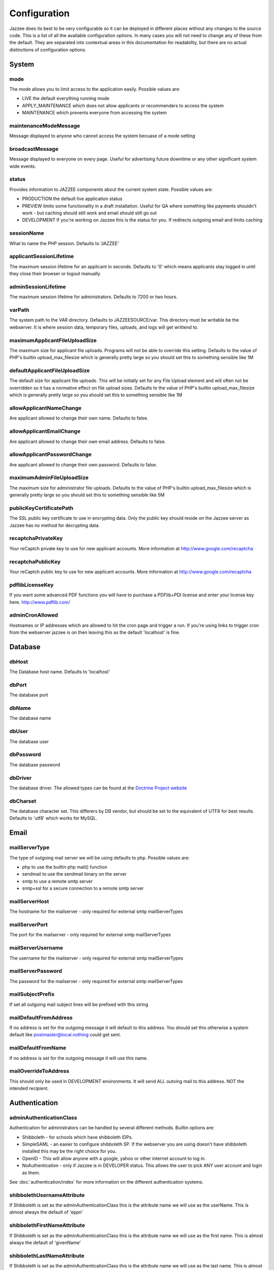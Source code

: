 Configuration
==============

Jazzee does its best to be very configurable so it can be deployed in different places
without any changes to the source code.  This is a list of all the available configuration options.
In many cases you will not need to change any of these from the default.
They are separated into contextual areas in this documentation for readability,
but there are no actual distinctions of configuration options.

System
-------

mode
^^^^^
The mode allows you to limit access to the application easily. Possible values are:

* LIVE the default everything running mode
* APPLY_MAINTENANCE which does not allow applicants or recommenders to access the system
* MAINTENANCE which prevents everyone from accessing the system

maintenanceModeMessage
^^^^^^^^^^^^^^^^^^^^^^^^^^^^^^
Message displayed to anyone who cannot access the system becuase of a mode setting

broadcastMessage
^^^^^^^^^^^^^^^^^^^^^^^^^
Message displayed to everyone on every page.  Useful for advertising future downtime or any other significant system wide events.

status
^^^^^^^^^^^^^^^^^^^^^^^^^
Provides information  to JAZZEE components about the current system state.  Possible values are:

* PRODUCTION the default live application status
* PREVIEW limits some functionality in a draft installation.  Useful for QA where something like payments shouldn't work - but caching should still work and email should still go out
* DEVELOPMENT If you're working on Jazzee this is the status for you.  If redirects outgoing email and limits caching

sessionName
^^^^^^^^^^^^^^^^^^^^^^^^^
What to name the PHP session.  Defaults to 'JAZZEE'

applicantSessionLifetime
^^^^^^^^^^^^^^^^^^^^^^^^^
The maximum session lifetime for an applicant in seconds.  Defaults to '0' which means applicants stay logged in until they close their browser or logout manually

adminSessionLifetime
^^^^^^^^^^^^^^^^^^^^^^^^^
The maximum session lifetime for administrators.  Defaults to 7200 or two hours.

varPath
^^^^^^^^^^^^^^^^^^^^^^^^^
The system path to the VAR directory.  Defaults to JAZZEESOURCE/var.  This directory must be writable be the webserver.  It is where session data, temporary files, uploads, and logs will get writtend to.

maximumApplicantFileUploadSize
^^^^^^^^^^^^^^^^^^^^^^^^^^^^^^^^^^^
The maximum size for applicant file uploads.  Programs will not be able to override this setting.
Defaults to the value of PHP's builtin upload_max_filesize which is generally pretty large so you should set this to something sensible like 1M

defaultApplicantFileUploadSize
^^^^^^^^^^^^^^^^^^^^^^^^^^^^^^^^^^^
The default size for applicant file uploads.  This will be initially set for any File Upload element and will
often not be overridden so it has a normative effect on file upload sizes.
Defaults to the value of PHP's builtin upload_max_filesize which is generally pretty large so you should set this to something sensible like 1M

allowApplicantNameChange
^^^^^^^^^^^^^^^^^^^^^^^^^^^^^^^^^^^
Are applicant allowed to change their own name.  Defaults to false.

allowApplicantEmailChange
^^^^^^^^^^^^^^^^^^^^^^^^^^^^^^^^^^^
Are applicant allowed to change their own email address.  Defaults to false.


allowApplicantPasswordChange
^^^^^^^^^^^^^^^^^^^^^^^^^^^^^^^^^^^
Are applicant allowed to change their own password.  Defaults to false.

maximumAdminFileUploadSize
^^^^^^^^^^^^^^^^^^^^^^^^^^^^^^
The maximum size for administrator file uploads.
Defaults to the value of PHP's builtin upload_max_filesize which is generally pretty large so you should set this to something sensible like 5M

publicKeyCertificatePath
^^^^^^^^^^^^^^^^^^^^^^^^^
The SSL public key certificate to use in encrypting data.  Only the public key should reside on the Jazzee server as Jazzee has no method for decrypting data.

recaptchaPrivateKey
^^^^^^^^^^^^^^^^^^^^^^^^^
Your reCaptch private key to use for new applicant accounts.  More information at http://www.google.com/recaptcha

recaptchaPublicKey
^^^^^^^^^^^^^^^^^^^^^^^^^
Your reCaptch public key to use for new applicant accounts.  More information at http://www.google.com/recaptcha

pdflibLicenseKey
^^^^^^^^^^^^^^^^^^^^^^^^^
If you want some advanced PDF functions you will have to purchase a PDFlib+PDI license
and enter your license key here. http://www.pdflib.com/

adminCronAllowed
^^^^^^^^^^^^^^^^^^^^^^^^^
Hostnames or IP addresses which are allowed to hit the cron page and trigger
a run.  If you're using links to trigger cron from the webserver jazzee is on then leaving this as the default 'localhost' is fine.

Database
---------

dbHost
^^^^^^^^^^^^^^^^^^^^^^^^^
The Database host name.  Defaults to 'localhost'

dbPort
^^^^^^^^^^^^^^^^^^^^^^^^^
The database port

dbName
^^^^^^^^^^^^^^^^^^^^^^^^^
The database name

dbUser
^^^^^^^^^^^^^^^^^^^^^^^^^
The database user

dbPassword
^^^^^^^^^^^^^^^^^^^^^^^^^
The database password

dbDriver
^^^^^^^^^^^^^^^^^^^^^^^^^
The database driver.  The allowed types can be found at the `Doctrine Project website <http://docs.doctrine-project.org/projects/doctrine-dbal/en/latest/reference/configuration.html#driver>`_

dbCharset
^^^^^^^^^^^^^^^^^^^^^^^^^
The database character set.  This differers by DB vendor, but should be set to the equivalent of UTF8 for best results.
Defaults to 'utf8' which works for MySQL.

Email
-------

mailServerType
^^^^^^^^^^^^^^^^^^^^^^^^^
The type of outgoing mail server we will be using defaults to php. Possible values are:

* php to use the builtin php mail() function
* sendmail to use the sendmail binary on the server
* smtp to use a remote smtp server
* smtp+ssl for a secure connection to a remote smtp server

mailServerHost
^^^^^^^^^^^^^^^^^^^^^^^^^
The hostname for the mailserver - only required for external smtp mailServerTypes

mailServerPort
^^^^^^^^^^^^^^^^^^^^^^^^^
The port for the mailserver - only required for external smtp mailServerTypes

mailServerUsername
^^^^^^^^^^^^^^^^^^^^^^^^^
The username for the mailserver - only required for external smtp mailServerTypes

mailServerPassword
^^^^^^^^^^^^^^^^^^^^^^^^^
The password for the mailserver - only required for external smtp mailServerTypes

mailSubjectPrefix
^^^^^^^^^^^^^^^^^^^^^^^^^
If set all outgoing mail subject lines will be prefixed with this string

mailDefaultFromAddress
^^^^^^^^^^^^^^^^^^^^^^^^^
If no address is set for the outgoing message it will default to this address.  You should set this otherwise a system default like postmaster@local.nothing could get sent.

mailDefaultFromName
^^^^^^^^^^^^^^^^^^^^^^^^^
If no address is set for the outgoing message it will use this name.

mailOverrideToAddress
^^^^^^^^^^^^^^^^^^^^^^^^^
This should only be used in DEVELOPMENT environments.  It will send ALL outoing mail to this address.  NOT the intended recipient.

Authentication
---------------

.. _configuration-adminAuthenticationClass:

adminAuthenticationClass
^^^^^^^^^^^^^^^^^^^^^^^^^
Authentication for administrators can be handled by several different methods.  Builtin options are:

* Shibboleth - for schools which have shibboleth IDPs.
* SimpleSAML - an easier to configure shibboleth SP.  If the webserver you are  using doesn't have shibboleth installed this may be the right choice for you.
* OpenID - This will allow anyone with a google, yahoo or other internet account to log in.
* NoAuthentication - only if Jazzee is in DEVELOPER status.  This allows the user to pick ANY user account and login as them.

See :doc:`authentication/index` for more information on the different authentication systems.

shibbolethUsernameAttribute
^^^^^^^^^^^^^^^^^^^^^^^^^^^^^^
If Shibboleth is set as the adminAuthenticationClass this is the attribute name we will use as the userName.  This is almost always the default of 'eppn'

shibbolethFirstNameAttribute
^^^^^^^^^^^^^^^^^^^^^^^^^^^^^^
If Shibboleth is set as the adminAuthenticationClass this is the attribute name we will use as the first name.  This is almost always the default of 'givenName'

shibbolethLastNameAttribute
^^^^^^^^^^^^^^^^^^^^^^^^^^^^^^
If Shibboleth is set as the adminAuthenticationClass this is the attribute name we will use as the last name.  This is almost always the default of 'sn'

shibbolethEmailAddressAttribute
^^^^^^^^^^^^^^^^^^^^^^^^^^^^^^^^^^^
If Shibboleth is set as the adminAuthenticationClass this is the attribute name we will use as the email address.  This is almost always the default of 'mail'

shibbolethLoginUrl
^^^^^^^^^^^^^^^^^^^^^^^^^
If Shibboleth is set as the adminAuthenticationClass this is the url applicants will be directed to in order to login.  This is almost always the default of '/Shibboleth.sso/Login'

shibbolethLogoutUrl
^^^^^^^^^^^^^^^^^^^^^^^^^
If Shibboleth is set as the adminAuthenticationClass this is the url applicants will be directed to in order to logout.  This is almost always the default of '/Shibboleth.sso/Logout'

noAuthIpAddresses
^^^^^^^^^^^^^^^^^^^^^^^^^
if NoAuthentication is set as the adminAuthenticationClass this restricts what ip addresses can be used to authenticate.  Defaults to 127.0.0.1 (the localhost)

simpleSAMLIncludePath
^^^^^^^^^^^^^^^^^^^^^^^^^
If SimpleSAML is set as the adminAuthenticationClass this is the path to the autoloader so it can be included when needed.

simpleSAMLAuthenticationSource
^^^^^^^^^^^^^^^^^^^^^^^^^^^^^^
If SimpleSAML is set as th adminAuthenticationClass this is the IDP

simpleSAMLUsernameAttribute
^^^^^^^^^^^^^^^^^^^^^^^^^^^^^^
If SimpleSAML is set as the adminAuthenticationClass this is the attribute name
we will use as the userName.  This is almost always the default of 'eduPersonPrincipalName'

simpleSAMLFirstNameAttribute
^^^^^^^^^^^^^^^^^^^^^^^^^^^^^^
If SimpleSAML is set as the adminAuthenticationClass this is the attribute name
we will use as the first name.  This is almost always the default of 'givenName'

simpleSAMLLastNameAttribute
^^^^^^^^^^^^^^^^^^^^^^^^^^^^^^
If SimpleSAML is set as the adminAuthenticationClass this is the attribute name
we will use as the last name.  This is almost always the default of 'sn'

simpleSAMLEmailAddressAttribute
^^^^^^^^^^^^^^^^^^^^^^^^^^^^^^^^^^^
If SimpleSAML is set as the adminAuthenticationClass this is the attribute name we will use as the email address.  This is almost always the default of 'mail'

Directory
----------

adminDirectoryClass
^^^^^^^^^^^^^^^^^^^^^^^^^
The class to use when looking up users.  If your campus has an LDAP directory you
should use Ldap so you can search for new users there.  Otherwise Local looks up users
who alrady have Jazzee accounts.  If your using OpenID for you adminAuthenticationClass
then Local is the only way to go.

ldapHostname
^^^^^^^^^^^^^^^^^^^^^^^^^
If Ldap is set as your adminDirectoryClass then this is the host name for you server

ldapPort
^^^^^^^^^^^^^^^^^^^^^^^^^
If Ldap is set as your adminDirectoryClass then this is the port for you server

ldapBindRdn
^^^^^^^^^^^^^^^^^^^^^^^^^
If Ldap is set as your adminDirectoryClass then this is the bind RDN for you server

ldapBindPassword
^^^^^^^^^^^^^^^^^^^^^^^^^
If Ldap is set as your adminDirectoryClass then this is the bind password for you server

ldapUsernameAttribute
^^^^^^^^^^^^^^^^^^^^^^^^^
If Ldap is set as your adminDirectoryClass then this is the attribute name
we will use as the username.  This is should match what will be returend in  for the shibbolethUserName

ldapFirstNameAttribute
^^^^^^^^^^^^^^^^^^^^^^^^^
If Ldap is set as your adminDirectoryClass then this is the attribute name
we will use as the first name.  This is almost always the default of 'givenName'

ldapLastNameAttribute
^^^^^^^^^^^^^^^^^^^^^^^^^
If Ldap is set as your adminDirectoryClass then this is the attribute name
we will use as the last name.  This is almost always the default of 'sn'

ldapEmailAddressAttribute
^^^^^^^^^^^^^^^^^^^^^^^^^
If Ldap is set as your adminDirectoryClass then this is the attribute name
we will use as the email address.  This is almost always the default of 'mail'

ldapSearchBase
^^^^^^^^^^^^^^^^^^^^^^^^^
If Ldap is set as your adminDirectoryClass then this is the search base for
your directory.  Usually something like 'ou=people, dc=ucsf, dc=edu'
